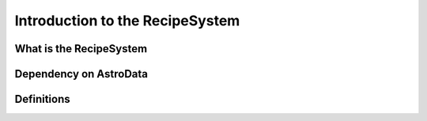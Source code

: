 .. intro:

********************************
Introduction to the RecipeSystem
********************************

What is the RecipeSystem
========================

Dependency on AstroData
=======================

Definitions
===========
